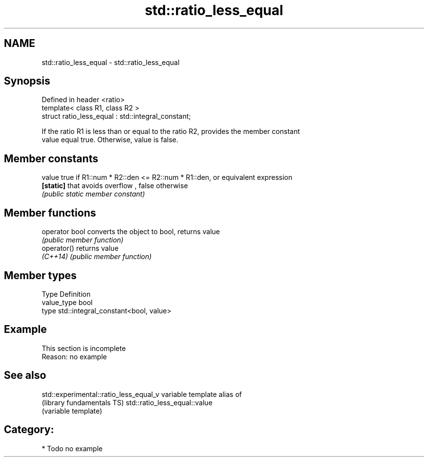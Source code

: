 .TH std::ratio_less_equal 3 "2017.04.02" "http://cppreference.com" "C++ Standard Libary"
.SH NAME
std::ratio_less_equal \- std::ratio_less_equal

.SH Synopsis
   Defined in header <ratio>
   template< class R1, class R2 >
   struct ratio_less_equal : std::integral_constant;

   If the ratio R1 is less than or equal to the ratio R2, provides the member constant
   value equal true. Otherwise, value is false.

.SH Member constants

   value    true if R1::num * R2::den <= R2::num * R1::den, or equivalent expression
   \fB[static]\fP that avoids overflow , false otherwise
            \fI(public static member constant)\fP

.SH Member functions

   operator bool converts the object to bool, returns value
                 \fI(public member function)\fP
   operator()    returns value
   \fI(C++14)\fP       \fI(public member function)\fP

.SH Member types

   Type       Definition
   value_type bool
   type       std::integral_constant<bool, value>

.SH Example

    This section is incomplete
    Reason: no example

.SH See also

   std::experimental::ratio_less_equal_v variable template alias of
   (library fundamentals TS)             std::ratio_less_equal::value
                                         (variable template) 

.SH Category:

     * Todo no example
